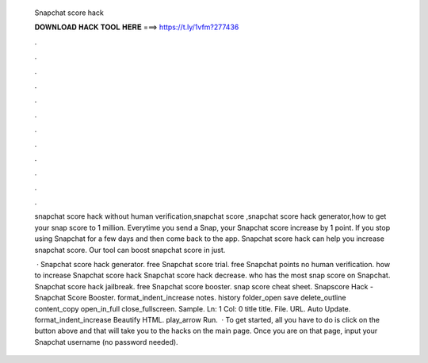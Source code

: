   Snapchat score hack
  
  
  
  𝐃𝐎𝐖𝐍𝐋𝐎𝐀𝐃 𝐇𝐀𝐂𝐊 𝐓𝐎𝐎𝐋 𝐇𝐄𝐑𝐄 ===> https://t.ly/1vfm?277436
  
  
  
  .
  
  
  
  .
  
  
  
  .
  
  
  
  .
  
  
  
  .
  
  
  
  .
  
  
  
  .
  
  
  
  .
  
  
  
  .
  
  
  
  .
  
  
  
  .
  
  
  
  .
  
  snapchat score hack without human verification,snapchat score ,snapchat score hack generator,how to get your snap score to 1 million. Everytime you send a Snap, your Snapchat score increase by 1 point. If you stop using Snapchat for a few days and then come back to the app. Snapchat score hack can help you increase snapchat score. Our tool can boost snapchat score in just.
  
   · Snapchat score hack generator. free Snapchat score trial. free Snapchat points no human verification. how to increase Snapchat score hack Snapchat score hack decrease. who has the most snap score on Snapchat. Snapchat score hack jailbreak. free Snapchat score booster. snap score cheat sheet. Snapscore Hack - Snapchat Score Booster. format_indent_increase notes. history folder_open save delete_outline content_copy open_in_full close_fullscreen. Sample. Ln: 1 Col: 0 title title. File. URL. Auto Update. format_indent_increase Beautify HTML. play_arrow Run.  · To get started, all you have to do is click on the button above and that will take you to the hacks on the main page. Once you are on that page, input your Snapchat username (no password needed).
